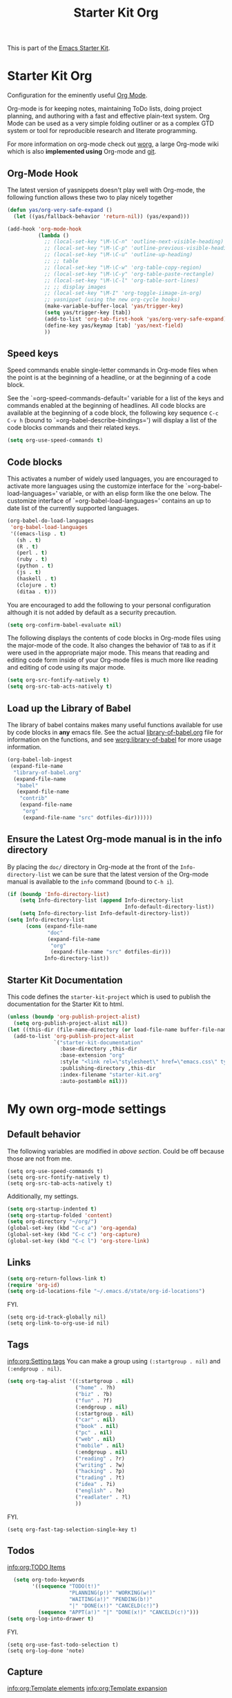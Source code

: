 #+TITLE: Starter Kit Org
#+OPTIONS: toc:nil num:nil ^:nil

This is part of the [[file:starter-kit.org][Emacs Starter Kit]].

* Starter Kit Org
Configuration for the eminently useful [[http://orgmode.org/][Org Mode]].

Org-mode is for keeping notes, maintaining ToDo lists, doing project
planning, and authoring with a fast and effective plain-text system.
Org Mode can be used as a very simple folding outliner or as a complex
GTD system or tool for reproducible research and literate programming.

For more information on org-mode check out [[http://orgmode.org/worg/][worg]], a large Org-mode wiki
which is also *implemented using* Org-mode and [[http://git-scm.com/][git]].

** Org-Mode Hook
The latest version of yasnippets doesn't play well with Org-mode, the
following function allows these two to play nicely together
#+begin_src emacs-lisp
  (defun yas/org-very-safe-expand ()
    (let ((yas/fallback-behavior 'return-nil)) (yas/expand)))
#+end_src

#+begin_src emacs-lisp
  (add-hook 'org-mode-hook
            (lambda ()
              ;; (local-set-key "\M-\C-n" 'outline-next-visible-heading)
              ;; (local-set-key "\M-\C-p" 'outline-previous-visible-heading)
              ;; (local-set-key "\M-\C-u" 'outline-up-heading)
              ;; ;; table
              ;; (local-set-key "\M-\C-w" 'org-table-copy-region)
              ;; (local-set-key "\M-\C-y" 'org-table-paste-rectangle)
              ;; (local-set-key "\M-\C-l" 'org-table-sort-lines)
              ;; ;; display images
              ;; (local-set-key "\M-I" 'org-toggle-iimage-in-org)
              ;; yasnippet (using the new org-cycle hooks)
              (make-variable-buffer-local 'yas/trigger-key)
              (setq yas/trigger-key [tab])
              (add-to-list 'org-tab-first-hook 'yas/org-very-safe-expand)
              (define-key yas/keymap [tab] 'yas/next-field)
              ))
#+end_src

** Speed keys
Speed commands enable single-letter commands in Org-mode files when
the point is at the beginning of a headline, or at the beginning of a
code block.

See the `=org-speed-commands-default=' variable for a list of the keys
and commands enabled at the beginning of headlines.  All code blocks
are available at the beginning of a code block, the following key
sequence =C-c C-v h= (bound to `=org-babel-describe-bindings=') will
display a list of the code blocks commands and their related keys.

#+begin_src emacs-lisp
  (setq org-use-speed-commands t)
#+end_src

** Code blocks
This activates a number of widely used languages, you are encouraged
to activate more languages using the customize interface for the
`=org-babel-load-languages=' variable, or with an elisp form like the
one below.  The customize interface of `=org-babel-load-languages='
contains an up to date list of the currently supported languages.
#+begin_src emacs-lisp
  (org-babel-do-load-languages
   'org-babel-load-languages
   '((emacs-lisp . t)
     (sh . t)
     (R . t)
     (perl . t)
     (ruby . t)
     (python . t)
     (js . t)
     (haskell . t)
     (clojure . t)
     (ditaa . t)))
#+end_src

You are encouraged to add the following to your personal configuration
although it is not added by default as a security precaution.
#+begin_src emacs-lisp :tangle no
  (setq org-confirm-babel-evaluate nil)
#+end_src

The following displays the contents of code blocks in Org-mode files
using the major-mode of the code.  It also changes the behavior of
=TAB= to as if it were used in the appropriate major mode.  This means
that reading and editing code form inside of your Org-mode files is
much more like reading and editing of code using its major mode.
#+begin_src emacs-lisp
  (setq org-src-fontify-natively t)
  (setq org-src-tab-acts-natively t)
#+end_src

** Load up the Library of Babel
The library of babel contains makes many useful functions available
for use by code blocks in *any* emacs file.  See the actual
[[file:src/org/contrib/babel/library-of-babel.org][library-of-babel.org]] file for information on the functions, and see
[[http://orgmode.org/worg/org-contrib/babel/intro.php#library-of-babel][worg:library-of-babel]] for more usage information.
#+begin_src emacs-lisp
  (org-babel-lob-ingest
   (expand-file-name
    "library-of-babel.org"
    (expand-file-name
     "babel"
     (expand-file-name
      "contrib"
      (expand-file-name
       "org"
       (expand-file-name "src" dotfiles-dir))))))
#+end_src

** Ensure the Latest Org-mode manual is in the info directory
By placing the =doc/= directory in Org-mode at the front of the
=Info-directory-list= we can be sure that the latest version of the
Org-mode manual is available to the =info= command (bound to =C-h i=).
#+begin_src emacs-lisp
  (if (boundp 'Info-directory-list)
      (setq Info-directory-list (append Info-directory-list
                                        Info-default-directory-list))
      (setq Info-directory-list Info-default-directory-list))
  (setq Info-directory-list
        (cons (expand-file-name
               "doc"
               (expand-file-name
                "org"
                (expand-file-name "src" dotfiles-dir)))
              Info-directory-list))
#+end_src

** Starter Kit Documentation
This code defines the =starter-kit-project= which is used to publish
the documentation for the Starter Kit to html.

#+begin_src emacs-lisp :results silent
  (unless (boundp 'org-publish-project-alist)
    (setq org-publish-project-alist nil))
  (let ((this-dir (file-name-directory (or load-file-name buffer-file-name))))
    (add-to-list 'org-publish-project-alist
                 `("starter-kit-documentation"
                   :base-directory ,this-dir
                   :base-extension "org"
                   :style "<link rel=\"stylesheet\" href=\"emacs.css\" type=\"text/css\"/>"
                   :publishing-directory ,this-dir
                   :index-filename "starter-kit.org"
                   :auto-postamble nil)))
#+end_src


* My own org-mode settings
** Default behavior
The following variables are modified in [[*Starter%20Kit%20Org][above section]].
Could be off because those are not from me.
#+begin_example
(setq org-use-speed-commands t)
(setq org-src-fontify-natively t)
(setq org-src-tab-acts-natively t)
#+end_example

Additionally, my settings.
#+begin_src emacs-lisp
  (setq org-startup-indented t)
  (setq org-startup-folded 'content)
  (setq org-directory "~/org/")
  (global-set-key (kbd "C-c a") 'org-agenda)
  (global-set-key (kbd "C-c c") 'org-capture)
  (global-set-key (kbd "C-c l") 'org-store-link)
#+end_src

** Links
#+begin_src emacs-lisp
  (setq org-return-follows-link t)
  (require 'org-id)
  (setq org-id-locations-file "~/.emacs.d/state/org-id-locations")
#+end_src

FYI.
#+begin_example
  (setq org-id-track-globally nil)
  (setq org-link-to-org-use-id nil)
#+end_example

** Tags
[[info:org:Setting%20tags][info:org:Setting tags]]
You can make a group using =(:startgroup . nil)= and =(:endgroup . nil)=.

#+begin_src emacs-lisp
  (setq org-tag-alist '((:startgroup . nil)
                        ("home" . ?h)
                        ("biz" . ?b)
                        ("fun" . ?f)
                        (:endgroup . nil)
                        (:startgroup . nil)
                        ("car" . nil)
                        ("book" . nil)
                        ("pc" . nil)
                        ("web" . nil)
                        ("mobile" . nil)
                        (:endgroup . nil)
                        ("reading" . ?r)
                        ("writing" . ?w)
                        ("hacking" . ?p)
                        ("trading" . ?t)
                        ("idea" . ?i)
                        ("english" . ?e)
                        ("readlater" . ?l)
                        ))
#+end_src

FYI.
#+begin_example
(setq org-fast-tag-selection-single-key t)
#+end_example

** Todos
[[info:org:TODO%20Items][info:org:TODO Items]]

#+begin_src emacs-lisp
  (setq org-todo-keywords
        '((sequence "TODO(t!)"
                    "PLANNING(p!)" "WORKING(w!)"
                    "WAITING(a!)" "PENDING(b!)"
                    "|" "DONE(x!)" "CANCELD(c!)")
          (sequence "APPT(a!)" "|" "DONE(x!)" "CANCELD(c!)")))
(setq org-log-into-drawer t)
#+end_src

FYI.
#+begin_example
(setq org-use-fast-todo-selection t)
(setq org-log-done 'note)
#+end_example

** Capture
[[info:org:Template%20elements][info:org:Template elements]]
[[info:org:Template%20expansion][info:org:Template expansion]]

#+begin_src emacs-lisp
  (setq org-default-notes-file (concat org-directory "notes.org"))
  (setq org-capture-templates
        '(("t" "Todo" entry (file+headline org-default-notes-file "Inbox")
           "* TODO %?\n:LOGBOOK:\n- Created on %U\n:END:\n%i\n%a"
           :empty-lines 1)
          ("x" "org-protocol" entry (file+headline org-default-notes-file "Inbox")
           "* TODO %:description\n:LOGBOOK:\n- Created on %U\n:END:\nSource: %:link\n#+begin_quote\n%:initial\n#+end_quote"
           :immediate-finish t :empty-lines 1)))
#+end_src

*** Emacs server

#+begin_src emacs-lisp
(setq server-host "localhost")
(setq server-use-tcp t)
;(server-start)
(require 'org-protocol)
#+end_src

** Refile
[[info:org:Refiling%20notes][info:org:Refiling notes]]

#+begin_src emacs-lisp
  (setq org-refile-targets '((org-agenda-files . (:maxlevel . 1))))
#+end_src

** Archive
[[info:org:Archiving]]

#+begin_src emacs-lisp
  (setq org-archive-location (concat (concat org-directory "archives/")
                                     (format-time-string "%Y" (current-time))
                                     ".org::"))
#+end_src

** Agenda
This is managed by the customizing feature of Emacs.
The file is [[~/.emacs.d/emacs-custom.el]].

** MobileOrg
[[http://mobileorg.ncogni.to/][MobileOrg]] is the iPhone application to handle and sync org-mode files.

#+begin_src emacs-lisp
  (require 'org-mobile)
  (setq org-mobile-directory "~/Dropbox/MobileOrg")
  (setq org-mobile-inbox-for-pull org-default-notes-file)
;  (setq org-mobile-force-id-on-agenda-items nil)
  (setq org-mobile-use-encryption t)
  (setq org-mobile-encryption-password "pA55w0rd")
#+end_src

** RSS
The the info document [[info:org:RSS%20Feeds][info:org:RSS Feeds]] for details.

#+begin_src emacs-lisp :tangle no
  (setq org-feed-alist
        '(("Slashdot"
           "http://rss.slashdot.org/Slashdot/slashdot"
           "~/org/slashdot.org" "Slashdot Entries")
          ("IKEDA Nobuo"
           "http://ikedanobuo.livedoor.biz/index.rdf"
           "~/org/ikenob.org" "IKEDA Nobuo Blog")))
#+end_src
